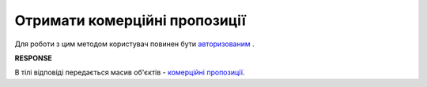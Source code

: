 #############################################################
**Отримати комерційні пропозиції**
#############################################################

.. role:: green

Для роботи з цим методом користувач повинен бути `авторизованим <https://wiki.edin.ua/uk/latest/Commercial_offers/API/Methods/Authorization.html>`__ .

.. csv-table:: 
  :file: GetNovelty.csv
  :widths:  10, 41
  :stub-columns: 0

**RESPONSE**

В тілі відповіді передається масив об'єктів - `комерційні пропозиції <https://wiki.edin.ua/uk/latest/Commercial_offers/API/Methods/EveryBody/GetNoveltyResponse.html>`__.

